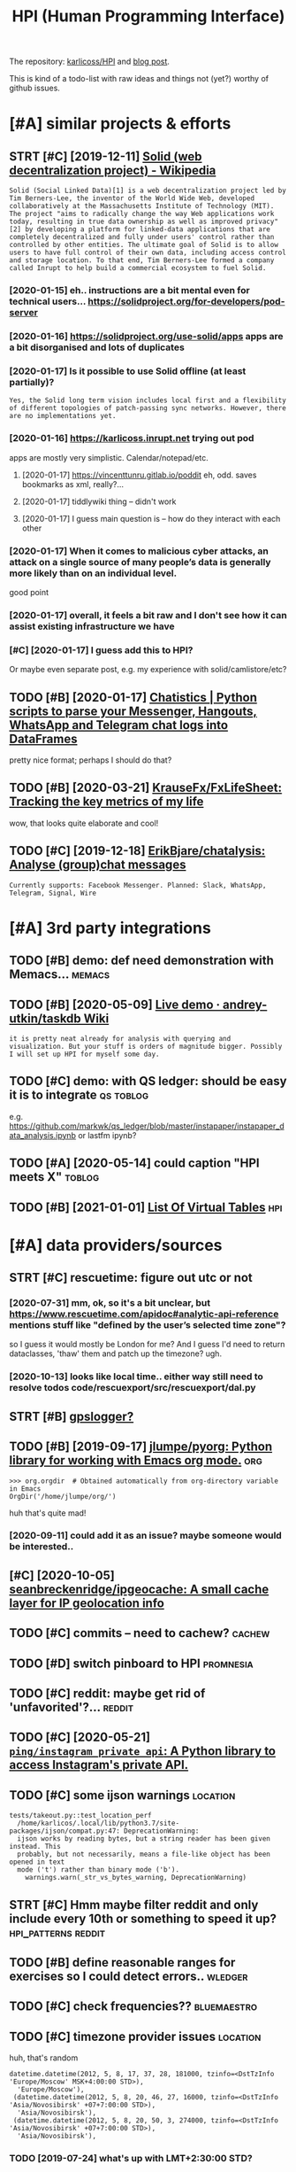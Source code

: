 #+OPTIONS: toc:nil
#+TITLE: HPI (Human Programming Interface)
#+logseq_title: hpi
#+filetags: hpi
The repository: [[https://github.com/karlicoss/HPI][karlicoss/HPI]] and [[https://beepb00p.xyz/hpi.html][blog post]].

This is kind of a todo-list with raw ideas and things not (yet?) worthy of github issues.


#+toc: headlines 2

* [#A] similar projects & efforts
:PROPERTIES:
:ID:       smlrprjctsffrts
:END:
** STRT [#C] [2019-12-11] [[https://en.wikipedia.org/wiki/Solid_(web_decentralization_project)][Solid (web decentralization project) - Wikipedia]]
:PROPERTIES:
:ID:       snwkpdrgwksldwbdcntrlztnpctsldwbdcntrlztnprjctwkpd
:END:
: Solid (Social Linked Data)[1] is a web decentralization project led by Tim Berners-Lee, the inventor of the World Wide Web, developed collaboratively at the Massachusetts Institute of Technology (MIT). The project "aims to radically change the way Web applications work today, resulting in true data ownership as well as improved privacy"[2] by developing a platform for linked-data applications that are completely decentralized and fully under users' control rather than controlled by other entities. The ultimate goal of Solid is to allow users to have full control of their own data, including access control and storage location. To that end, Tim Berners-Lee formed a company called Inrupt to help build a commercial ecosystem to fuel Solid.
*** [2020-01-15] eh.. instructions are a bit mental even for technical users... https://solidproject.org/for-developers/pod-server
:PROPERTIES:
:ID:       hnstrctnsrbtmntlvnfrtchncssldprjctrgfrdvlprspdsrvr
:END:
*** [2020-01-16] https://solidproject.org/use-solid/apps apps are a bit disorganised and lots of duplicates
:PROPERTIES:
:ID:       ssldprjctrgssldppsppsrbtdsrgnsdndltsfdplcts
:END:
*** [2020-01-17] Is it possible to use Solid offline (at least partially)?
:PROPERTIES:
:ID:       stpssbltssldfflntlstprtlly
:END:
: Yes, the Solid long term vision includes local first and a flexibility of different topologies of patch-passing sync networks. However, there are no implementations yet.

*** [2020-01-16] https://karlicoss.inrupt.net trying out pod
:PROPERTIES:
:ID:       skrlcssnrptnttryngtpd
:END:
apps are mostly very simplistic. Calendar/notepad/etc.
**** [2020-01-17] https://vincenttunru.gitlab.io/poddit eh, odd. saves bookmarks as xml, really?...
:PROPERTIES:
:ID:       svncnttnrgtlbpddthddsvsbkmrkssxmlrlly
:END:
**** [2020-01-17] tiddlywiki thing -- didn't work
:PROPERTIES:
:ID:       tddlywkthngddntwrk
:END:
**** [2020-01-17] I guess main question is -- how do they interact with each other
:PROPERTIES:
:ID:       gssmnqstnshwdthyntrctwthchthr
:END:
*** [2020-01-17] When it comes to malicious cyber attacks, an attack on a single source of many people’s data is generally more likely than on an individual level.
:PROPERTIES:
:ID:       whntcmstmlcscybrttcksnttcgnrllymrlklythnnnndvdllvl
:END:
good point
*** [2020-01-17] overall, it feels a bit raw and I don't see how it can assist existing infrastructure we have
:PROPERTIES:
:ID:       vrlltflsbtrwnddntshwtcnssstxstngnfrstrctrwhv
:END:
*** [#C] [2020-01-17] I guess add this to HPI?
:PROPERTIES:
:ID:       gssddthsthp
:END:
Or maybe even separate post, e.g. my experience with solid/camlistore/etc?
** TODO [#B] [2020-01-17] [[https://masterscrat.github.io/Chatistics][Chatistics |  Python scripts to parse your Messenger, Hangouts, WhatsApp and Telegram chat logs into DataFrames]]
:PROPERTIES:
:ID:       smstrscrtgthbchtstcschtsttsppndtlgrmchtlgsntdtfrms
:END:
pretty nice format; perhaps I should do that?
** TODO [#B] [2020-03-21] [[https://github.com/KrauseFx/FxLifeSheet][KrauseFx/FxLifeSheet: Tracking the key metrics of my life]]
:PROPERTIES:
:ID:       sgthbcmkrsfxfxlfshtkrsfxflfshttrckngthkymtrcsfmylf
:END:
wow, that looks quite elaborate and cool!
** TODO [#C] [2019-12-18] [[https://github.com/ErikBjare/chatalysis][ErikBjare/chatalysis: Analyse (group)chat messages]]
:PROPERTIES:
:ID:       sgthbcmrkbjrchtlyssrkbjrchtlyssnlysgrpchtmssgs
:END:
: Currently supports: Facebook Messenger. Planned: Slack, WhatsApp, Telegram, Signal, Wire

* [#A] 3rd party integrations
:PROPERTIES:
:ID:       rdprtyntgrtns
:END:
** TODO [#B] demo: def need demonstration with Memacs...             :memacs:
:PROPERTIES:
:CREATED:  [2020-04-24]
:ID:       dmdfnddmnstrtnwthmmcs
:END:
** TODO [#B] [2020-05-09] [[https://github.com/andrey-utkin/taskdb/wiki/Live-demo#workout-dashboard][Live demo · andrey-utkin/taskdb Wiki]]
:PROPERTIES:
:ID:       sgthbcmndrytkntskdbwklvdmtdshbrdlvdmndrytkntskdbwk
:END:
: it is pretty neat already for analysis with querying and visualization. But your stuff is orders of magnitude bigger. Possibly I will set up HPI for myself some day.
** TODO [#C] demo: with QS ledger: should be easy it is to integrate :qs:toblog:
:PROPERTIES:
:CREATED:  [2019-11-14]
:ID:       dmwthqsldgrshldbsytstntgrt
:END:
e.g. https://github.com/markwk/qs_ledger/blob/master/instapaper/instapaper_data_analysis.ipynb
or lastfm ipynb?
** TODO [#A] [2020-05-14] could caption "HPI meets X"                :toblog:
:PROPERTIES:
:ID:       cldcptnhpmtsx
:END:

** TODO [#B] [2021-01-01] [[https://www.sqlite.org/vtablist.html][List Of Virtual Tables]] :hpi:
:PROPERTIES:
:ID:       swwwsqltrgvtblsthtmllstfvrtltbls
:END:

* [#A] data providers/sources
:PROPERTIES:
:ID:       dtprvdrssrcs
:END:
** STRT [#C] rescuetime: figure out utc or not
:PROPERTIES:
:CREATED:  [2019-11-27]
:ID:       rsctmfgrttcrnt
:END:
*** [2020-07-31] mm, ok, so it's a bit unclear, but https://www.rescuetime.com/apidoc#analytic-api-reference mentions stuff like "defined by the user’s selected time zone"?
:PROPERTIES:
:ID:       mmkstsbtnclrbtswwwrsctmcmtfflkdfndbythsrsslctdtmzn
:END:
so I guess it would mostly be London for me? And I guess I'd need to return dataclasses, 'thaw' them and patch up the timezone? ugh.
*** [2020-10-13] looks like local time.. either way still need to resolve todos code/rescuexport/src/rescuexport/dal.py
:PROPERTIES:
:ID:       lkslklcltmthrwystllndtrsldscdrscxprtsrcrscxprtdlpy
:END:

** STRT [#B] [[https://github.com/karlicoss/HPI/pull/96#issuecomment-719826514][gpslogger?]]
:PROPERTIES:
:CREATED:  [2020-04-04]
:ID:       sgthbcmkrlcsshppllsscmmntgpslggr
:END:
** TODO [#B] [2019-09-17] [[https://github.com/jlumpe/pyorg][jlumpe/pyorg: Python library for working with Emacs org mode.]] :org:
:PROPERTIES:
:ID:       sgthbcmjlmppyrgjlmppyrgpythnlbrryfrwrkngwthmcsrgmd
:END:
: >>> org.orgdir  # Obtained automatically from org-directory variable in Emacs
: OrgDir('/home/jlumpe/org/')

huh that's quite mad!
*** [2020-09-11] could add it as an issue? maybe someone would be interested..
:PROPERTIES:
:ID:       cldddtsnssmybsmnwldbntrstd
:END:
** [#C] [2020-10-05] [[https://github.com/seanbreckenridge/ipgeocache][seanbreckenridge/ipgeocache: A small cache layer for IP geolocation info]]
:PROPERTIES:
:ID:       sgthbcmsnbrcknrdgpgcchsnbpgcchsmllcchlyrfrpglctnnf
:END:
** TODO [#C] commits -- need to cachew?                              :cachew:
:PROPERTIES:
:CREATED:  [2020-10-12]
:ID:       cmmtsndtcchw
:END:
** TODO [#D] switch pinboard to HPI                               :promnesia:
:PROPERTIES:
:CREATED:  [2020-06-08]
:ID:       swtchpnbrdthp
:END:
** TODO [#C] reddit: maybe get rid of 'unfavorited'?...              :reddit:
:PROPERTIES:
:CREATED:  [2020-07-28]
:ID:       rddtmybgtrdfnfvrtd
:END:
** TODO [#C] [2020-05-21] [[https://github.com/ping/instagram_private_api][=ping/instagram_private_api=: A Python library to access Instagram's private API.]]
:PROPERTIES:
:ID:       sgthbcmpngnstgrmprvtppngnthnlbrrytccssnstgrmsprvtp
:END:
** TODO [#C] some ijson warnings                                   :location:
:PROPERTIES:
:CREATED:  [2020-05-10]
:ID:       smjsnwrnngs
:END:
: tests/takeout.py::test_location_perf
:   /home/karlicos/.local/lib/python3.7/site-packages/ijson/compat.py:47: DeprecationWarning:
:   ijson works by reading bytes, but a string reader has been given instead. This
:   probably, but not necessarily, means a file-like object has been opened in text
:   mode ('t') rather than binary mode ('b').
:     warnings.warn(_str_vs_bytes_warning, DeprecationWarning)
** STRT [#C] Hmm maybe filter reddit and only include every 10th or something to speed it up? :hpi_patterns:reddit:
:PROPERTIES:
:CREATED:  [2020-04-13]
:ID:       hmmmybfltrrddtndnlyncldvrythrsmthngtspdtp
:END:
** TODO [#B] define reasonable ranges for exercises so I could detect errors.. :wledger:
:PROPERTIES:
:CREATED:  [2019-03-29]
:ID:       dfnrsnblrngsfrxrcsssclddtctrrrs
:END:

** TODO [#C] check frequencies??                                :bluemaestro:
:PROPERTIES:
:CREATED:  [2020-07-11]
:ID:       chckfrqncs
:END:
** TODO [#C] timezone provider issues                              :location:
:PROPERTIES:
:CREATED:  [2019-07-24]
:ID:       tmznprvdrsss
:END:
huh, that's random
: datetime.datetime(2012, 5, 8, 17, 37, 28, 181000, tzinfo=<DstTzInfo 'Europe/Moscow' MSK+4:00:00 STD>),
:   'Europe/Moscow'),
:  (datetime.datetime(2012, 5, 8, 20, 46, 27, 16000, tzinfo=<DstTzInfo 'Asia/Novosibirsk' +07+7:00:00 STD>),
:   'Asia/Novosibirsk'),
:  (datetime.datetime(2012, 5, 8, 20, 50, 3, 274000, tzinfo=<DstTzInfo 'Asia/Novosibirsk' +07+7:00:00 STD>),
:   'Asia/Novosibirsk'),
*** TODO [2019-07-24] what's up with LMT+2:30:00 STD?
:PROPERTIES:
:ID:       whtspwthlmtstd
:END:
** TODO [#C] twitter archive trims the retweets (TODO put in the documentation?) :twitter:
:PROPERTIES:
:CREATED:  [2020-04-29]
:ID:       twttrrchvtrmsthrtwtstdptnthdcmnttn
:END:
** TODO [#C] [2020-10-15] [[https://github.com/wger-project/wger/blob/c70150b4850f2c7ab2fdc7a953c3c11f84d31e8c/wger/exercises/fixtures/exercises.json][wger/exercises.json at c70150b4850f2c7ab2fdc7a953c3c11f84d31e8c · wger-project/wger]] :exercise:
:PROPERTIES:
:ID:       sgthbcmwgrprjctwgrblbcbfctcbfcbfdcccfdcwgrprjctwgr
:END:
: "creation_date": null,
:  "category": 12,
:  "uuid": "7ce6b090-5099-4cd0-83ae-1a02725c868b",
:  "muscles": [
:      12
:  ],
:  "license": 1,
:  "name": "Pull-ups"

ok, nice it already has muscles involved.. I could use this data
*** [2020-10-17] could reuse the same exercise names as wger uses?
:PROPERTIES:
:ID:       cldrsthsmxrcsnmsswgrss
:END:
** TODO stackexchange gdpr has ip addresses
:PROPERTIES:
:CREATED:  [2020-12-04]
:ID:       stckxchnggdprhspddrsss
:END:
** TODO old last.fm + spotify + bandcamp arbitration                    :hpi:
:PROPERTIES:
:CREATED:  [2020-12-13]
:ID:       ldlstfmsptfybndcmprbtrtn
:END:
** TODO [#C] location provider: foursquare/swarm
:PROPERTIES:
:CREATED:  [2020-10-18]
:ID:       lctnprvdrfrsqrswrm
:END:
** TODO [#C] how to make sure all providers are handled?         :taplog:hpi:
:PROPERTIES:
:CREATED:  [2020-10-12]
:ID:       hwtmksrllprvdrsrhndld
:END:
** STRT [#B] podcast addict
:PROPERTIES:
:CREATED:  [2020-12-08]
:ID:       pdcstddct
:END:
has 'playbackDate' in episodes table
seems that only podcastAddict.db is useful, the rest is just crap
*** [2020-12-08] need to merge databases, I lost state at some point?
:PROPERTIES:
:ID:       ndtmrgdtbsslststttsmpnt
:END:
** TODO [#C] twint doesn't get retweets                       :twint:twitter:
:PROPERTIES:
:CREATED:  [2020-06-04]
:ID:       twntdsntgtrtwts
:END:
https://github.com/twintproject/twint/issues/786

: twint -u karlicoss --retweets
* [#A] * documentation & user friendliness improvements             :hpi_doc:
:PROPERTIES:
:CREATED:  [2020-05-18]
:ID:       dcmnttnsrfrndlnssmprvmnts
:END:
** STRT [#C] module dependencies (put in modules?) actually maybe name them programmatically?
:PROPERTIES:
:ID:       mdldpndncsptnmdlsctllymybnmthmprgrmmtclly
:END:

** STRT [#B] Add data arbitration example for twitter                :toblog:
:PROPERTIES:
:CREATED:  [2020-04-15]
:ID:       dddtrbtrtnxmplfrtwttr
:END:
*** TODO [2020-05-06] myinfra: takeout merging/synthetic export is also a good example
:PROPERTIES:
:ID:       mynfrtktmrgngsynthtcxprtslsgdxmpl
:END:
** STRT [#B] overlay/extension docs: document how to 'overlay' parts of it? with RSS or twitter as examples
:PROPERTIES:
:CREATED:  [2020-05-13]
:ID:       vrlyxtnsndcsdcmnthwtvrlyprtsftwthrssrtwttrsxmpls
:END:
e.g.
maybe it's more of a platform to build your own layers etc
akin to spacemacs/doom
*** STRT [#B] example of what you'd want to modify/hack in the module: localize datetimes
:PROPERTIES:
:CREATED:  [2020-10-08]
:ID:       xmplfwhtydwnttmdfyhcknthmdllclzdttms
:END:
*** STRT [#C] rename all.py to main.py ? although a little misleading as well
:PROPERTIES:
:CREATED:  [2020-10-05]
:ID:       rnmllpytmnpylthghlttlmsldngswll
:END:
*** STRT [#C] think about the guide to overriding sources?          :twitter:
:PROPERTIES:
:CREATED:  [2020-05-22]
:ID:       thnkbtthgdtvrrdngsrcs
:END:
I guess ideally, the user could explicitly set export_dir = None for such source and it would be defensive? dunno.
*** STRT [#C] [2020-09-20] [[https://packaging.python.org/guides/creating-and-discovering-plugins/#using-namespace-packages][Creating and discovering plugins — Python Packaging User Guide]]
:PROPERTIES:
:ID:       spckgngpythnrggdscrtngnddcvrngplgnspythnpckgngsrgd
:END:
maybe doctor (or 'modules') could list that? with paths (e.g. so default/third party are easily distinguished apart)
*** [#D] [2020-09-20] [[https://packaging.python.org/guides/creating-and-discovering-plugins/][Creating and discovering plugins — Python Packaging User Guide]]
:PROPERTIES:
:ID:       spckgngpythnrggdscrtngnddcvrngplgnspythnpckgngsrgd
:END:

** TODO [#C] example of overriding -- maybe tzinfo map?
:PROPERTIES:
:CREATED:  [2020-10-26]
:ID:       xmplfvrrdngmybtznfmp
:END:
** TODO [#B] config: improve config helper to warn about the attributes?
:PROPERTIES:
:CREATED:  [2020-05-10]
:ID:       cnfgmprvcnfghlprtwrnbtthttrbts
:END:
:     return previsits_to_history(*args, **kwargs, src='whatever')[0] # TODO meh
: src/promnesia/common.py:333: in previsits_to_history
:     previsits = list(extr()) # TODO DEFENSIVE HERE!!!
: src/promnesia/sources/takeout.py:105: in index
:     from my.google.takeout.paths import get_takeouts
:     from dataclasses import dataclass
:     from ...core.common import Paths
: 
:     from my.config import google as user_config
:     @dataclass
: >   class google(user_config):
:         '''
:         Expects [[https://takeout.google.com][Google Takeout]] data.
: E       TypeError: no positional arguments expected
** STRT [#B] specify export formats in docstrings and autogenerate?
:PROPERTIES:
:CREATED:  [2020-01-07]
:ID:       spcfyxprtfrmtsndcstrngsndtgnrt
:END:
** TODO [#B] readme: [2020-06-02] [[https://github.com/karlicoss/HPI/blob/master/doc/SETUP.org#data-flow][HPI/SETUP.org at master · karlicoss/HPI]]
:PROPERTIES:
:ID:       rdmsgthbcmkrlcsshpblbmstrdtflwhpstprgtmstrkrlcsshp
:END:
:  except one – you can only use meaningfully use it through Polar app. Which is, by all means, great!

weird phrasing
** TODO [#B] readme: [2020-06-02] [[https://github.com/karlicoss/HPI][karlicoss/HPI: Human Programming Interface]]
:PROPERTIES:
:ID:       rdmsgthbcmkrlcsshpkrlcsshphmnprgrmmngntrfc
:END:
: Also see “Data flow” documentation with some nice diagrams explaining on specific examples.

add link
** STRT [#C] Add check methods to each provider, expose in doctor
:PROPERTIES:
:CREATED:  [2020-05-18]
:ID:       ddchckmthdstchprvdrxpsndctr
:END:
*** TODO [2020-09-28] would be nice to add a meta-warning about missing stats method??
:PROPERTIES:
:ID:       wldbnctddmtwrnngbtmssngsttsmthd
:END:
** TODO [#C] doc: I guess google takeout would be a good demonstration
:PROPERTIES:
:CREATED:  [2020-05-04]
:ID:       dcgssggltktwldbgddmnstrtn
:END:
** STRT [#C] list supported providers in readme
:PROPERTIES:
:CREATED:  [2020-01-16]
:ID:       lstspprtdprvdrsnrdm
:END:
** TODO [#C] mention that using ~make_config~ isn't even necessary if you're not using default attributes
:PROPERTIES:
:CREATED:  [2020-05-10]
:ID:       mntnthtsngmkcnfgsntvnncssryfyrntsngdfltttrbts
:END:
also default attributes are pretty important because of caching, error handling policies, etc
*** [2020-05-10] ah shit, not quite true. works in runtime, but mypy complains...
:PROPERTIES:
:ID:       hshtntqttrwrksnrntmbtmypycmplns
:END:
** STRT [#C] [2020-05-18] [[https://github.com/karlicoss/HPI/blob/master/doc/SETUP.org#setting-up-the-modules][HPI/SETUP.org at master · karlicoss/HPI]]
:PROPERTIES:
:ID:       sgthbcmkrlcsshpblbmstrdcshmdlshpstprgtmstrkrlcsshp
:END:
: ~/.config/my/my/config.py

eh. not sure about this section...
can't have config/repos dir and config.py at the same time
** TODO [#C] doc: giude with pyenv if they don't want to mess up their main environment, use docker :hpi:
:PROPERTIES:
:CREATED:  [2020-09-29]
:ID:       dcgdwthpynvfthydntwnttmsspthrmnnvrnmntsdckr
:END:
** TODO [#D] [2019-12-10] doc: another example of patching in private package in my.holidays
:PROPERTIES:
:ID:       dcnthrxmplfptchngnprvtpckgnmyhldys
:END:
** TODO [#D] doc: Hmm i wonder if egg links can be used on systems without symlinks? :pip:python:
:PROPERTIES:
:CREATED:  [2020-04-14]
:ID:       dchmmwndrfgglnkscnbsdnsystmswthtsymlnks
:END:
** TODO [#C] add a doctor shortcut for profiling?
:PROPERTIES:
:CREATED:  [2020-11-02]
:ID:       dddctrshrtctfrprflng
:END:
** TODO [#C] avoid ~make_config~ as far as possible, and just use properties directly instead?? it's only necessary for truly complicated hackery
:PROPERTIES:
:CREATED:  [2020-12-13]
:ID:       vdmkcnfgsfrspssblndjstspryncssryfrtrlycmplctdhckry
:END:
* [#A] github issues
:PROPERTIES:
:ID:       gthbsss
:END:
** STRT [#C] For demos of my tools generate fake data? Automatically map over fields; maybe env var? :jdoe:
:PROPERTIES:
:CREATED:  [2019-07-11]
:ID:       frdmsfmytlsgnrtfkdttmtcllympvrfldsmybnvvr
:END:
- [2020-04-12] https://github.com/karlicoss/HPI/issues/15

** STRT [#C] wonder if could make http api with smth automatic? not sure how feasible it'd be though..
:PROPERTIES:
:CREATED:  [2020-01-15]
:ID:       wndrfcldmkpwthsmthtmtcntsrhwfsbltdbthgh
:END:
- [2020-04-12] https://github.com/karlicoss/HPI/issues/16
** STRT [#C] Have defensive policy for me/other people
:PROPERTIES:
:CREATED:  [2020-01-16]
:ID:       hvdfnsvplcyfrmthrppl
:END:
- [2020-04-12] https://github.com/karlicoss/HPI/issues/17

* [#A] improving testing & CI
:PROPERTIES:
:ID:       mprvngtstngc
:END:
** TODO [#B] could test against twitter database
:PROPERTIES:
:CREATED:  [2020-04-16]
:ID:       cldtstgnsttwttrdtbs
:END:
actually could even commit it to github...
use some really really public account?

** TODO [#C] [2020-09-02] [[https://github.com/AnandChowdhary/life][AnandChowdhary/life: 🧬 All life data — location, health, work, play, and more — open sourced]] :jdoe:
:PROPERTIES:
:ID:       sgthbcmnndchwdhrylfnndchwtlctnhlthwrkplyndmrpnsrcd
:END:
** TODO [#C] [2020-04-24] [[https://github.com/saladmanssss/salad][saladmanssss/salad]] :jdoe:takeout:
:PROPERTIES:
:ID:       sgthbcmsldmnsssssldsldmnsssssld
:END:

** STRT [#D] [2020-04-24] [[https://github.com/ANSSI-FR/ctf/tree/master/forensics-CryptoDIY][ctf/forensics-CryptoDIY at master · ANSSI-FR/ctf]] :jdoe:takeout:
:PROPERTIES:
:ID:       sgthbcmnssfrctftrmstrfrnsrnscscryptdytmstrnssfrctf
:END:
*** [2020-04-24] eh, only mail. not so interesting
:PROPERTIES:
:ID:       hnlymlntsntrstng
:END:
* [#A] publicity & reaching out to other people
:PROPERTIES:
:ID:       pblctyrchngttthrppl
:END:
** TODO [#B] describe what I've done by the commit history? and comments etc :toblog:
:PROPERTIES:
:CREATED:  [2020-09-30]
:ID:       dscrbwhtvdnbythcmmthstryndcmmntstc
:END:

** TODO [#B] one of the goals is demonstraing the *architecture*     :toblog:
:PROPERTIES:
:CREATED:  [2020-05-22]
:ID:       nfthglssdmnstrngthrchtctr
:END:

I appreciate not everyone uses the same data as I do.
My point is showing that my private layer is actually pretty thin and you can implement something TODO suiting you by looking at mine as an example.

Same way as TODO think of some analogy? when you're using a todo list app, you've got your own unique pattern. Yet, we all benefit massively from sharing the same infrastructure
** STRT [#C] doc: mention that it's meant to be very flexible -- so you could use integrate it in in your system :toblog:
:PROPERTIES:
:CREATED:  [2020-04-23]
:ID:       dcmntnthttsmnttbvryflxblsycldsntgrttnnyrsystm
:END:
** TODO [#C] planetpython etc?                                      :publish:
:PROPERTIES:
:CREATED:  [2019-11-23]
:ID:       plntpythntc
:END:
* [#A] patterns for writing concise and safe modules           :hpi_patterns:
:PROPERTIES:
:ID:       pttrnsfrwrtngcncsndsfmdls
:END:
** TODO [#B] check for dataframe 'error' column               :errors:pandas:
:PROPERTIES:
:CREATED:  [2020-09-15]
:ID:       chckfrdtfrmrrrclmn
:END:
*** [2020-10-31] or maybe make the dashboard more robust towards it? not sure..
:PROPERTIES:
:ID:       rmybmkthdshbrdmrrbsttwrdstntsr
:END:
** STRT [#C] keep date as the first attribute to make sorting easier
:PROPERTIES:
:CREATED:  [2020-05-11]
:ID:       kpdtsthfrstttrbttmksrtngsr
:END:
** STRT [#C] Could use properties for lazier paths                  :hpi_doc:
:PROPERTIES:
:CREATED:  [2020-04-27]
:ID:       cldsprprtsfrlzrpths
:END:

** WAIT [#C] use venv instead of repos symlinks                         :hpi:
:PROPERTIES:
:CREATED:  [2020-07-26]
:ID:       svnvnstdfrpssymlnks
:END:
** STRT [#C] top level decorator to check that some data was emitted?
:PROPERTIES:
:CREATED:  [2020-05-24]
:ID:       tplvldcrtrtchckthtsmdtwsmttd
:END:
that could help for configuration mistakes
** [#D] [2020-05-16] [[https://macropy3.readthedocs.io/en/latest/lazy.html#lazy][Lazy — MacroPy3 1.1.0 documentation]] :python:
:PROPERTIES:
:ID:       smcrpyrdthdcsnltstlzyhtmllzylzymcrpydcmnttn
:END:
hmmm... nice
maybe could try it dith defensive behaviour...
** STRT [#D] hmm. could just use ripgreppy parsing for processing htmls?? :promnesia:
:PROPERTIES:
:CREATED:  [2020-04-23]
:ID:       hmmcldjstsrpgrppyprsngfrprcssnghtmls
:END:
** [#D] [2020-05-03] reddit: zstd vs lz4 comparison      :reddit:exports:hpi:
:PROPERTIES:
:ID:       rddtzstdvslzcmprsn
:END:
about 3803 files
:   du -ch *.xz | tail -n 1
: 2.1G	total
:   du -ch *.zstd | tail -n1
: 2.9G	total

** TODO [#D] avoid fromtimestamp?                                    :python:
:PROPERTIES:
:CREATED:  [2020-05-03]
:ID:       vdfrmtmstmp
:END:
*** [2020-09-28] eh? why? as long as the timezone is passed it's fine? maybe have a custom lint for that
:PROPERTIES:
:ID:       hwhyslngsthtmznspssdtsfnmybhvcstmlntfrtht
:END:
** [#D] [2020-05-03] comparison of zstd vs lz4                   :reddit:hpi:
:PROPERTIES:
:ID:       cmprsnfzstdvslz
:END:
(every tenth file, cache disabled)
: lz4 : ./test  31.20s user 2.58s system 101% cpu 33.285 total
: zstd: ./test  21.37s user 2.52s system 103% cpu 23.007 total

I mean, 1.5x is kinda nice...
** TODO [#D] wonder if can make Ipython force the iterators?         :python:
:PROPERTIES:
:CREATED:  [2020-04-24]
:ID:       wndrfcnmkpythnfrcthtrtrs
:END:
** TODO [#C] Could use protocols (with Literal types) for pandas dfs??? :pandas:mypy:
:PROPERTIES:
:CREATED:  [2020-10-19]
:ID:       cldsprtclswthltrltypsfrpndsdfs
:END:

** STRT [#C] functions with default inputs= argument            :hpi_doc:hpi:
:PROPERTIES:
:CREATED:  [2020-09-18]
:ID:       fnctnswthdfltnptsrgmnt
:END:
better not to use it:

- causes early inputs() calls
- propagating all the way down wrappers (dataframes/aggregate functions etc) is unrealistic anyway
- easy to override inputs() in tests, etc, sort of 'dependncy injection'

downsides:
- unclear how to cachew()???
  although could just have lazy inputs() key. not that bad.
*** [2020-10-13] handled in cachew?
:PROPERTIES:
:ID:       hndldncchw
:END:
* STRT [#B] [2020-03-18] [[https://github.com/ricklamers/gridstudio][ricklamers/gridstudio: Grid studio is a web-based application for data science with full integration of open source data science frameworks and languages]] :pandas:
:PROPERTIES:
:ID:       sgthbcmrcklmrsgrdstdrcklmpnsrcdtscncfrmwrksndlnggs
:END:
hmm, looks interesting, but it's all dockerized, so might be tricky to expose my data..
** [2020-07-31] ugh, weird website with no infromation and only pricing..
:PROPERTIES:
:ID:       ghwrdwbstwthnnfrmtnndnlyprcng
:END:
** [2020-11-01] hmm ok, soo tried out
:PROPERTIES:
:ID:       hmmkstrdt
:END:
: import sys
: # TODO ugh. it's a mess, and struggled to launch it as non-root...
: sys.path.insert(0, '/.local/lib/python3.7/site-packages/')
: sys.path.insert(0, '/.local/lib/python3.8/site-packages/')
: 
: import os
: os.environ['MY_CONFIG'] = '/root/.config/my'
: 
: import my.emfit as E
: df = E.dataframe()
: # NOTE had nan error?
: xxx = df[['date', 'avg_hr']].dropna()
: xxx['date'] = xxx['date'].astype(str)
: # NOTE: for some reason just xxx didn't work..
: sheet('A1', xxx['date'])
: sheet('B1', xxx['avg_hr'])


- I guess it could use nicer datatypes, e.g. dates etc. not sure if the cells are type aware though (they could 'remember' python type?)
  I guess ideally need to leverage libreoffice + publish to web??
- nice that can just use python functions
- I really don't wanna use their builtin editor... maybe best to rely on external files
- very nice that plots update automatically on data updates
- for data overlays could use a separate column

* TODO [#B] [2020-01-10] Repl.it - Feed              :project:promnesia:demo:
:PROPERTIES:
:ID:       99e5da60-0496-491e-a5f7-db990139acdd
:END:
https://repl.it/talk/all?lang=python_turtle
: Repl from Repo
: Instantly run any GitHub repository.
* STRT [#B] perhaps, 'fake data' generators belong to DAL/HPI as well? that way easy to keep in sync :jdoe:
:PROPERTIES:
:CREATED:  [2020-08-23]
:ID:       prhpsfkdtgnrtrsblngtdlhpswllthtwysytkpnsync
:END:
* STRT [#B] readme: keep list of packages other people forked? suggest to send me links
:PROPERTIES:
:CREATED:  [2020-01-19]
:ID:       rdmkplstfpckgsthrpplfrkdsggsttsndmlnks
:END:
* STRT [#B] [2020-05-06] [[https://github.com/KrauseFx/FxLifeSheet/issues/34][Find alternative to Google Data Studio · Issue #34 · KrauseFx/FxLifeSheet]] :spreadsheet:degoogle:
:PROPERTIES:
:ID:       sgthbcmkrsfxfxlfshtsssfndtvtggldtstdsskrsfxfxlfsht
:END:
: Ciao Felix.
: Have you considered Redash? It's open source, self hosted and pretty solid.

google docs-like interface
* [#B] [2020-08-26] readme: [[https://github.com/seanbreckenridge/HPI#modified-from-karlicosshpi-to-more-fit-my-life][seanbreckenridge/HPI: Human Programming Interface]]
:PROPERTIES:
:ID:       rdmsgthbcmsnbrcknrdghpmdfrcknrdghphmnprgrmmngntrfc
:END:
: Modified from karlicoss/HPI to more fit my life
* STRT [#B] integrate with private overlay
:PROPERTIES:
:CREATED:  [2020-10-09]
:ID:       ntgrtwthprvtvrly
:END:
need to test behaviour w.r.t order of running local install?
* TODO [#B] [2020-10-16] [[https://forum.quantifiedself.com/t/need-your-insights-on-a-self-data-hub-ideation/8553/14][Need your insights on a “Self Data Hub” ideation - Quantified Self / Apps & Tools - Quantified Self Forum]]
:PROPERTIES:
:ID:       sfrmqntfdslfcmtndyrnsghtsqntfdslfppstlsqntfdslffrm
:END:
: hook it right into open humans
* TODO [#B] Automatic sqlite interface.. People seem to like it?     :cachew:
:PROPERTIES:
:CREATED:  [2020-05-02]
:ID:       tmtcsqltntrfcpplsmtlkt
:END:
** [2020-09-21] yep, again would be easy to map from pandas?
:PROPERTIES:
:ID:       ypgnwldbsytmpfrmpnds
:END:
** [2020-11-01] that would def be very useful for automatic discovery... maybe start with some markers
:PROPERTIES:
:ID:       thtwlddfbvrysflfrtmtcdscvrymybstrtwthsmmrkrs
:END:
** [2020-11-24] maybe promnesia sqlite module, similarly to doctor..
:PROPERTIES:
:ID:       mybprmnssqltmdlsmlrlytdctr
:END:
* STRT [#B] get rid of individual cache paths? there is no point in them really... :cachew:
:PROPERTIES:
:CREATED:  [2020-07-26]
:ID:       gtrdfndvdlcchpthsthrsnpntnthmrlly
:END:
* TODO [#B] rename mcachew to cachew?? so it's less confusing        :cachew:
:PROPERTIES:
:CREATED:  [2020-09-14]
:ID:       rnmmcchwtcchwstslsscnfsng
:END:
* [#B] [2020-11-14] [[https://news.ycombinator.com/item?id=25090218][Personal Data Warehouses: Reclaiming Your Data | Hacker News]]
:PROPERTIES:
:ID:       snwsycmbntrcmtmdprsnldtwrhssrclmngyrdthckrnws
:END:
: I believe all data warehouses are limited by the quality of their data model. Most start with good relational intentions over a small domain, but eventually get bogged down arguing how semantic angels might dance on ontological pins. The parts that work become ossified and impossible to change. The system starts to fragment into multiple federated datastores or unstructured file dumps (“big data!”) where you have to build your own integration every time you want to use the data. Someone comes along and proposes a unifying model (“everything is an event!”) and rebuilds the whole thing but with an extra layer of complexity. Someone suggests buying an industry data model instead - surely the data experts will have solved all these problems for us? A skunkworks project spins up and starts implementing the bought model with good relational intentions over a small domain...
: 
: I don’t think personal data warehouses are immune to any of these forces.
* TODO [#B] [2020-12-07] [[https://news.ycombinator.com/item?id=25304257][CLI Guidelines – A guide to help you write better command-line programs | Hacker News]]
:PROPERTIES:
:ID:       snwsycmbntrcmtmdclgdlnsgdtbttrcmmndlnprgrmshckrnws
:END:
: if you are displaying tabular data, present an ncurses interface

feed into visidata?
* TODO [#B] [2020-11-10] [[https://github.com/karlicoss/promnesia/issues/125][User workflow documentation / understanding how components fit together · Issue #125 · karlicoss/promnesia]] :infra:
:PROPERTIES:
:ID:       sgthbcmkrlcssprmnsssssrwrpnntsfttgthrsskrlcssprmns
:END:
* STRT [#B] configuration                                               :hpi:
:PROPERTIES:
:CREATED:  [2020-09-29]
:ID:       cnfgrtn
:END:
: from my.config import core as user_config # type: ignore[attr-defined]

maybe instead of defining dynamic bits, import stuff from my.module.config? and then override? not sure
* TODO [#C] for frequency (e.g. bluemaestro), also need to calculate 'reverse frequency'? e.g. how many 1 minute intervals are covered
:PROPERTIES:
:CREATED:  [2020-08-23]
:ID:       frfrqncygblmstrlsndtclcltrqncyghwmnymntntrvlsrcvrd
:END:
* TODO [#C] dashboard for tokens + expose json or something so any language can have bindings :infra:exports:
:PROPERTIES:
:CREATED:  [2020-03-24]
:ID:       dshbrdfrtknsxpsjsnrsmthngsnylnggcnhvbndngs
:END:
might be annoying to implement token retrieval on JS only?
** [2020-04-12] add this to myinfra repository??
:PROPERTIES:
:ID:       ddthstmynfrrpstry
:END:
** TODO [#B] [2020-05-27] dunno, I'm a bit tired and not as motivated to build it... but could post so someone else picks up :toblog:
:PROPERTIES:
:ID:       dnnmbttrdndntsmtvtdtbldtbtcldpstssmnlspcksp
:END:
* TODO [#C] could write a tool to process historic stats for github referrers etc? :toblog:coding:
:PROPERTIES:
:CREATED:  [2020-04-29]
:ID:       cldwrttltprcsshstrcsttsfrgthbrfrrrstc
:END:
* TODO [#C] Make simplified data projections, so plots can be generated in couple of pandas commands :toblog:dashboard:
:PROPERTIES:
:CREATED:  [2019-12-25]
:ID:       mksmplfddtprjctnsspltscnbgnrtdncplfpndscmmnds
:END:
* TODO [#C] [2019-12-24] Credentials - Huginn                   :inspiration:
:PROPERTIES:
:ID:       crdntlshgnn
:END:
http://localhost:3000/user_credentials
: Your Credentials
: Credentials are used to store values used by many Agents. Examples might include "twitter_consumer_secret", "user_full_name", or "user_birthday".

that's quite nice; would be cool to display credentials for my kron thing?
* STRT [#C] maybe have sensible fallbacks for configs? e.g. falling back to documents folder, builtin python packages/site dire/etc
:PROPERTIES:
:CREATED:  [2020-04-14]
:ID:       mybhvsnsblfllbcksfrcnfgsgsfldrbltnpythnpckgsstdrtc
:END:
* TODO [#C] attempt to reverse geocache photos
:PROPERTIES:
:CREATED:  [2020-05-03]
:ID:       ttmpttrvrsgcchphts
:END:
ugh. most libraries are outdated...
https://github.com/thampiman/reverse-geocoder
some hackery...
:     import geopy
:     from geopy.geocoders import Nominatim
:     from geopy.extra.rate_limiter import RateLimiter
:     locator = Nominatim(user_agent="myGeocoder")
:     # getloc = RateLimiter(locator.reverse, min_delay_seconds=0.001)
:     #
:     from functools import lru_cache
: 
:     @lru_cache(None)
:     def query(p):
:         print("UNCACHED!! ", p)
:         return locator.reverse(p)
: 
:     def getloc(p):
:         lat, lon = p
:         lat = round(lat, ndigits=3)
:         lon = round(lon, ndigits=3)
:         return query((lat, lon))
* TODO [#C] [2020-05-08] [[https://github.com/heedy/heedy][heedy/heedy: An Open-Source Platform for Quantified Self & IoT]]
:PROPERTIES:
:ID:       sgthbcmhdyhdyhdyhdynpnsrcpltfrmfrqntfdslft
:END:

* STRT [#C] [2019-12-20] Datasette — Datasette documentation tool for exploring data?
:PROPERTIES:
:ID:       dtsttdtsttdcmnttntlfrxplrngdt
:END:
: https://datasette.readthedocs.io/en/stable
: Datasette is a tool for exploring and publishing data. It helps people take data of any shape or size and publish that as an interactive, explorable website and accompanying API.
: Datasette is aimed at data journalists, museum curators, archivists, local governments and anyone else who has data that they wish to share with the world.
** [2020-01-17] ok, so it's like a web UI for sqlite
:PROPERTIES:
:ID:       kstslkwbfrsqlt
:END:
*** [2020-09-21] wonder if could reuse it for padnas? def could convert pandas to sqlite and use it
:PROPERTIES:
:ID:       wndrfcldrstfrpdnsdfcldcnvrtpndstsqltndst
:END:
** [2020-11-14] tried with photos https://news.ycombinator.com/item?id=25090218
:PROPERTIES:
:ID:       trdwthphtssnwsycmbntrcmtmd
:END:
* TODO [#C] [2020-05-12] [[https://github.com/karlicoss/HPI/blob/master/doc/CONFIGURING.org][HPI/CONFIGURING.org at master · karlicoss/HPI]]  defensive Protocol stub?
:PROPERTIES:
:ID:       sgthbcmkrlcsshpblbmstrdccmstrkrlcsshpdfnsvprtclstb
:END:
: so using it requires guarding the code with if typing.TYPE_CHECKING, which is a bit confusing and bloating.

could have a defensive import in my.core.typing
** [2020-09-28] I guess my.core.compat makes more sense for such stuff
:PROPERTIES:
:ID:       gssmycrcmptmksmrsnsfrschstff
:END:
* STRT [#C] [2019-12-12] Re: [Scarygami/location-history-json-converter] Streaming parsing (#16) :location:
:PROPERTIES:
:ID:       rscrygmlctnhstryjsncnvrtrstrmngprsng
:END:
: o Scarygami/location-history-json-converter, me, Author
: Streaming parsing (--iterative) is now possible.
: The functionality requires ijson to be installed.
* [#C] [2020-05-15] [[https://github.com/python/mypy/issues/7866][Type alias as a class member is not valid as a type · Issue #7866 · python/mypy]] :mypy:hpi:
:PROPERTIES:
:ID:       sgthbcmpythnmypyssstyplssmmbrsntvldstypsspythnmypy
:END:
: Alias = NamedTuple("Alias", [("field", str)])

hmm, alias could be used as 'Like' type? for make_config
* TODO [#C] eh, doctor doesn't give meaningful res when running in /data/hpi??
:PROPERTIES:
:CREATED:  [2020-05-27]
:ID:       hdctrdsntgvmnngflrswhnrnnngndthp
:END:
: my/core/init.py:40: UserWarning: 'my.config' package isn't found! (expected at /home/karlicos/.config/my). This is likely to result in issues.
: See https://github.com/karlicoss/HPI/blob/master/doc/SETUP.org#setting-up-the-modules for more info.
:   """.strip())
: ✅ config file: my/config/__init__.py
: ❌ mypy check: failed
:    Can't find package 'my.config'
* TODO [#C] in v2.0, get rid of old my.config artifacts
:PROPERTIES:
:CREATED:  [2020-07-26]
:ID:       nvgtrdfldmycnfgrtfcts
:END:
* [#C] trying out visidata                                         :visidata:
:PROPERTIES:
:CREATED:  [2020-07-31]
:ID:       tryngtvsdt
:END:
ok looks promising

tried https://www.visidata.org/docs/graph/ on bluemaestro

: from my.bluemaestro import dataframe
: df = dataframe()
: import visidata
: visidata.view_pandas(df.reset_index()[-1000:])


for all points, it was pretty slow... not sure why
* TODO [#C] use similar sample data download to bokeh? could be good for testing etc. :dashboard:project:
:PROPERTIES:
:CREATED:  [2020-08-23]
:ID:       ssmlrsmpldtdwnldtbkhcldbgdfrtstngtc
:END:
* TODO [#C] ok, pipenv seems like a pleasant way of experimenting, maybe give it a shot
:PROPERTIES:
:CREATED:  [2020-09-27]
:ID:       kppnvsmslkplsntwyfxprmntngmybgvtsht
:END:
see https://stackoverflow.com/questions/41573587/what-is-the-difference-between-venv-pyvenv-pyenv-virtualenv-virtualenvwrappe
* TODO [#C] need to add hooks to config that get executed when HPI is imported? so people could hack without changing apps' code
:PROPERTIES:
:CREATED:  [2020-09-17]
:ID:       ndtddhkstcnfgthtgtxctdwhnspplcldhckwthtchngngppscd
:END:
* TODO [#C] sigh.. mimesis can't generate dates between two other, but works with json 'schemas' :jdoe:
:PROPERTIES:
:CREATED:  [2020-09-19]
:ID:       sghmmsscntgnrtdtsbtwntwthrbtwrkswthjsnschms
:END:
faker can do that but doesn't support schemas out of the box..
- mimesis: can't do gauss
* STRT [#C] use it in github provider after I support exceptions     :cachew:
:PROPERTIES:
:CREATED:  [2019-12-19]
:ID:       stngthbprvdrftrspprtxcptns
:END:
* TODO [#C] async interface (possibly async wrapper for the whole modules?) os it emits iterator of dataframes, and when thedata updated, new df is emitted
:PROPERTIES:
:CREATED:  [2020-09-30]
:ID:       syncntrfcpssblysyncwrpprfrmsndwhnthdtpdtdnwdfsmttd
:END:
* TODO [#C] hmm, iterator in ~iter_tzs~ never exhausts? cause it doesn't go over the last year. so it won't cache things?? :location:hpi_patterns:
:PROPERTIES:
:CREATED:  [2020-10-08]
:ID:       hmmtrtrntrtzsnvrxhstscstdntgvrthlstyrstwntcchthngs
:END:
and then, location caching also never properly happens. uhoh
* TODO [#C] when searching for commits, make sure archived repos are present
:PROPERTIES:
:CREATED:  [2020-10-12]
:ID:       whnsrchngfrcmmtsmksrrchvdrpsrprsnt
:END:
* TODO [#C] github traffic dashboard for each repo?                :hpi:blog:
:PROPERTIES:
:CREATED:  [2020-10-01]
:ID:       gthbtrffcdshbrdfrchrp
:END:
* TODO [#C] maybe have a special tag, e.g. nohpi to shadow entries from hpi? although sometimes nice to retrieve all entries (but basically only one usecase for that, timeline) :org:hpi:
:PROPERTIES:
:CREATED:  [2020-10-10]
:ID:       mybhvspcltggnhptshdwntrsfsbtbscllynlynscsfrthttmln
:END:
* TODO [#C] [2020-10-14] [[https://github.com/seanbreckenridge/HPI/blob/4a0eb2d8e3ae963e315f0eaa7f538b46ef5513f5/my/skype.py][HPI/skype.py at 4a0eb2d8e3ae963e315f0eaa7f538b46ef5513f5 · seanbreckenridge/HPI]]
:PROPERTIES:
:ID:       sgthbcmsnbrcknrdghpblbbdfkyppytbdffbffsnbrcknrdghp
:END:
* TODO [#C] cachew: make it depend on the git hash? I guess global override would be nice :cachew:
:PROPERTIES:
:CREATED:  [2020-10-19]
:ID:       cchwmktdpndnthgthshgssglblvrrdwldbnc
:END:
* [#C] [2020-10-05] [[https://github.com/seanbreckenridge/HPI/commit/fbe4ffca13f24ccaed6cc729b4ef0284a7221722][mention data gathering libraries · seanbreckenridge/HPI@fbe4ffc]]
:PROPERTIES:
:ID:       sgthbcmsnbrcknrdghpcmmtfbrnglbrrssnbrcknrdghpfbffc
:END:
: Disregarding tools which actively collect data (like [`ttt`](https://github.com/seanbreckenridge/ttt)/[`window_watcher`](https://github.com/seanbreckenridge/aw-watcher-window)), I have some other libraries I've created for this project, to provide more context to some of the data.
: - [`ipgeocache`](https://github.com/seanbreckenridge/ipgeocache) - for any IPs gathered from data exports, provides geolocation info, so I have location info going back to 2013 (thanks facebook)
* [#C] [2020-10-05] [[https://github.com/eco-pass/ecopass/blob/80f1afa346136d80c6319a1770501bff5bf8e25f/ecopass-travel/src/test/resources/5kLineLocationHistory.json][ecopass/5kLineLocationHistory.json at 80f1afa346136d80c6319a1770501bff5bf8e25f · eco-pass/ecopass]] :jdoe:location:
:PROPERTIES:
:ID:       sgthbcmcpsscpssblbffdcbfftryjsntffdcbffbffcpsscpss
:END:

* TODO [#C] think about overlaying user config on top of default dynamically? not sure...
:PROPERTIES:
:CREATED:  [2020-10-31]
:ID:       thnkbtvrlyngsrcnfgntpfdfltdynmcllyntsr
:END:
* STRT [#C] list the takeouts that are reduntant          :takeout:promnesia:
:PROPERTIES:
:CREATED:  [2019-03-16]
:ID:       lstthtktsthtrrdntnt
:END:
* TODO [#C] MY_CONFIG should resolve path to absolute?
:PROPERTIES:
:CREATED:  [2020-12-02]
:ID:       mycnfgshldrslvpthtbslt
:END:
* [#C] [2020-05-18] [[https://benjamincongdon.me/blog/2020/05/17/Quarantine-Notes-Week-10/][Quarantine Notes - Week 10 | Ben Congdon]]
:PROPERTIES:
:ID:       sbnjmncngdnmblgqrntnntswkqrntnntswkbncngdn
:END:
: This probably warrants its own post, but I strongly agree with the philosophy of Dogsheep: everything lives in a SQLite database (that you own!), each exporter tool is its own separate CLI, and Datasette is an extremely flexible tool to explore data. The Dogsheep ecosystem is totally self-hosted (you own your data) and free (as in beer), unlike personal data aggregator platforms like Exist.io and Gyroscope.
* [#C] [2020-09-11] [[https://twitter.com/thingskatedid/status/1286559756967002113][Kate on Twitter: "I made a super simple CLI plotting thingy, reads numbers on stdin, draws svg to stdout. Just for seeing the shape of data. It's written in awk. https://t.co/TFYKbn2SKT" / Twitter]]
:PROPERTIES:
:ID:       stwttrcmthngsktddsttsktntwrttnnwkstctfykbnskttwttr
:END:
:  made a super simple CLI plotting thingy, reads numbers on stdin, draws svg to stdout
* [#C] [2020-09-21] [[https://github.com/seanbreckenridge/HPI-1][seanbreckenridge/HPI-1: (This repo is an actual fork. My HPI repo has diverged so much that I doubt I could contribute changes back, so plan is to patch items back into this fork and contribute back)]]
:PROPERTIES:
:ID:       sgthbcmsnbrcknrdghpsnbrcktmsbckntthsfrkndcntrbtbck
:END:

* STRT [#C] [2020-05-08] intake.github.io/status                :inspiration:
:PROPERTIES:
:ID:       ntkgthbstts
:END:
https://intake.github.io/status
** [#B] [2020-05-08] intake/README.md at master · intake/intake · GitHub
:PROPERTIES:
:ID:       ntkrdmmdtmstrntkntkgthb
:END:
https://github.com/intake/intake/blob/master/README.md
: Intake: A general interface for loading data
: Intake [0] is another package that might help here. It organizes a set of data sources into
: (1) plugins that actually connect to the data source and map the data to standard Python data structures like Data Frames
: (2) catalogs that reference the plugins you want to use alongside project specific metadata like usernames/passwords/source URIs
: (3) convenience functions that persistence, concatenation, etc
: (4) a GUI for browsing data sources
** [2020-05-12] ugh. struggled with installing gui https://intake.readthedocs.io/en/latest/gui.html
:PROPERTIES:
:ID:       ghstrggldwthnstllnggsntkrdthdcsnltstghtml
:END:
** [2020-05-12] anyways, I suppose it's more
:PROPERTIES:
:ID:       nywyssppstsmr
:END:
* TODO [#C] [2020-02-10] [[https://reddit.com/r/coolgithubprojects/comments/f1nqh6/python_package_which_helps_generate_big_volumes/][Python package, which helps generate big volumes of fake data for a variety of purposes in a variety of languages.]] /r/coolgithubprojects :jdoe:
:PROPERTIES:
:ID:       srddtcmrclgthbprjctscmmntsnvrtyflnggsrclgthbprjcts
:END:
: >What could it be used for?
: For generating placeholder data, bootstrapping database with anonymized data, generating JSON data, creating fake API endpoints and et.c
* TODO [#D] [2020-09-19] [[https://github.com/seanbreckenridge/HPI/commit/90a16bb686c8e3e57ccd48c37647b4f4c57a4cdb][iterable -> iterator · seanbreckenridge/HPI@90a16bb]]
:PROPERTIES:
:ID:       sgthbcmsnbrcknrdghpcmmtbbcdbtrbltrtrsnbrcknrdghpbb
:END:
wonder why did he do that?
Iterable needs to be iter(), e.g. you can't return list as Iterator
* TODO [#D] [2019-12-30] [[https://github.com/esnme/ultrajson][esnme/ultrajson: Ultra fast JSON decoder and encoder written in C with Python bindings]]
:PROPERTIES:
:ID:       sgthbcmsnmltrjsnsnmltrjsnncdrwrttnncwthpythnbndngs
:END:
make it optional dependency with fallback?
** [#C] [2020-01-16] didn't seem like it'd be massive speedup?
:PROPERTIES:
:ID:       ddntsmlktdbmssvspdp
:END:
* TODO [#D] Slots vs dataclasses                                :python:mypy:
:PROPERTIES:
:CREATED:  [2020-02-12]
:ID:       sltsvsdtclsss
:END:
: Good writeup. A couple points.
: `zope.interface` is more explicit and scalable than `typing.Protocol`s, and more flexible than `abc.ABC`. There's a mypy plugin for it: https://github.com/Shoobx/mypy-zope
: > The drawback is that code that changes the representation of its data a lot tends not to be fast code.
: That's not a very convincing reason to avoid dataclasses except in the most performance-constrained environments -- and even then I'm doubtful it'd help. Especially with `slots=True`, dataclasses can take less resources.
** TODO [2020-09-28] this could be some sort of meta-attribute? e.g. if someone needs to override, they can monkey patch slots=False? would be nice to add to some FAQ
:PROPERTIES:
:ID:       thscldbsmsrtfmtttrbtgfsmnptchsltsflswldbnctddtsmfq
:END:
* [#D] [2020-05-16] [[https://lobste.rs/u/awal][User awal | Lobsters]]
:PROPERTIES:
:ID:       slbstrswlsrwllbstrs
:END:
: Anyway, thanks a lot for building all this stuff. Definitely gonna explore and it also helped me refine some of my thoughts on the subject!
* TODO [#D] hmm, keeping history of when I followed people on twitter could be useful.. :promnesia:hpi:
:PROPERTIES:
:CREATED:  [2020-07-09]
:ID:       hmmkpnghstryfwhnfllwdpplntwttrcldbsfl
:END:
* TODO [#D] tzabbr hack attempt
:PROPERTIES:
:CREATED:  [2020-10-26]
:ID:       tzbbrhckttmpt
:END:
: for zone in pytz.all_timezones:
:     tz = pytz.timezone(zone)
:     infos = getattr(tz, '_tzinfos', [])
:     for _, _, x in infos:
:         tz_lookup[x] = tz
* WAIT [#D] [2020-04-11] stephen-bunn/file-config: Attrs-like file config definitions inspired from https://github.com/hynek/environ_config :configs:
:PROPERTIES:
:ID:       stphnbnnflcnfgttrslkflcnfprdfrmsgthbcmhynknvrncnfg
:END:
https://github.com/stephen-bunn/file-config
* TODO doctor diaginfo command?
:PROPERTIES:
:CREATED:  [2020-12-07]
:ID:       dctrdgnfcmmnd
:END:
dump if install is editable or not
os/python version?
* TODO [#C] use gephi as frontend?
:PROPERTIES:
:CREATED:  [2020-12-02]
:ID:       sgphsfrntnd
:END:
* [2020-10-15] [[https://github.com/wger-project/wger][wger-project/wger: Self hosted FLOSS fitness/workout and weight tracker written with Django]] :exercise:
:PROPERTIES:
:ID:       sgthbcmwgrprjctwgrwgrprjcktndwghttrckrwrttnwthdjng
:END:
integrate with it?
* DONE [#A] [2020-05-02] [[https://hyfen.net/memex/updates/putting-the-memex-into-a-container-shazam-other-memex-sightings][hyfen.net/memex/updates/putting-the-memex-into-a-container-shazam-other-memex-sightings]]
:PROPERTIES:
:ID:       shyfnntmmxpdtspttngthmmxnxntcntnrshzmthrmmxsghtngs
:END:
: My main objective right now is packaging what I’m working on into something that I can easily get to beta testers.
* CNCL [#D] 'hpi shell' command launches python shell
:PROPERTIES:
:CREATED:  [2019-12-09]
:ID:       hpshllcmmndlnchspythnshll
:END:
** [2020-03-14] wmy alias to start with
:PROPERTIES:
:ID:       wmylststrtwth
:END:
** [2020-09-21] and then what? seem complicated
:PROPERTIES:
:ID:       ndthnwhtsmcmplctd
:END:
** [2020-09-28] actully, pyenv shell in hpi env could make more sense?
:PROPERTIES:
:ID:       ctllypynvshllnhpnvcldmkmrsns
:END:

* [#C] [2020-10-19] [[https://github.com/dentropy/Blog/blob/45f5922e999cc1ad8dba74f695d3762bed3624f6/docs/notes/ddde0c1c-8f73-47ff-803a-342f85a5fa72.md][Blog/ddde0c1c-8f73-47ff-803a-342f85a5fa72.md at 45f5922e999cc1ad8dba74f695d3762bed3624f6 · dentropy/Blog]]
:PROPERTIES:
:ID:       sgthbcmdntrpyblgblbfccddbffmdtfccddbfdbdfdntrpyblg
:END:
: What features would I want in my HPI?
* TODO [#B] [2020-02-03] Foreign data wrappers - PostgreSQL wiki        :hpi:
:PROPERTIES:
:ID:       frgndtwrpprspstgrsqlwk
:END:
https://wiki.postgresql.org/wiki/Foreign_data_wrappers
: Twitter
* TODO [#D] publish the thing about HPI configs?                 :hpi:toblog:
:PROPERTIES:
:CREATED:  [2020-05-10]
:ID:       pblshththngbthpcnfgs
:END:
* TODO [#D] [2020-01-01] John Stultz on Twitter: "random idea: Want something that I can point it at various services (imap/rss/other web services like gphotos,twitter) or takeout archives and it will import/dedup/index/archive locally on my system." / Twitter https://twitter.com/johnstultz_work/status/1156691692772196352 :hpi:webarchive:
:PROPERTIES:
:ID:       jhnstltzntwttrrndmdwntsmttrstwttrcmjhnstltzwrkstts
:END:
: John Stultz
: @johnstultz_work
: random idea: Want something that I can point it at various services (imap/rss/other web services like gphotos,twitter) or takeout archives and it will import/dedup/index/archive locally on my system.
* TODO about endomondo shutting down and using runnerup for workouts, show the commits :hpi:tweet:outbox:
:PROPERTIES:
:CREATED:  [2021-01-12]
:ID:       btndmndshttngdwnndsngrnnrpfrwrktsshwthcmmts
:END:
* TODO expose and connect to observable?                     :hpi:observable:
:PROPERTIES:
:CREATED:  [2021-01-14]
:ID:       xpsndcnncttbsrvbl
:END:
